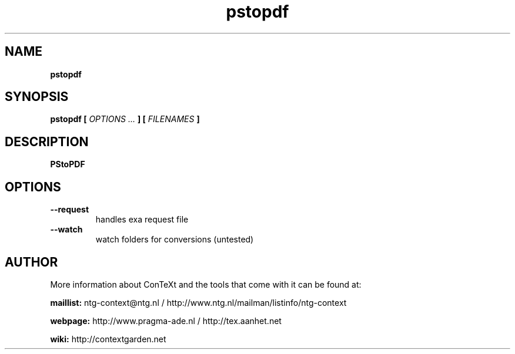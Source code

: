 .TH "pstopdf" "1" "01-01-2019" "version 2.0.1" "PStoPDF"
.SH NAME
.B pstopdf
.SH SYNOPSIS
.B pstopdf [
.I OPTIONS ...
.B ] [
.I FILENAMES
.B ]
.SH DESCRIPTION
.B PStoPDF
.SH OPTIONS
.TP
.B --request
handles exa request file
.TP
.B --watch
watch folders for conversions (untested)
.SH AUTHOR
More information about ConTeXt and the tools that come with it can be found at:


.B "maillist:"
ntg-context@ntg.nl / http://www.ntg.nl/mailman/listinfo/ntg-context

.B "webpage:"
http://www.pragma-ade.nl / http://tex.aanhet.net

.B "wiki:"
http://contextgarden.net
